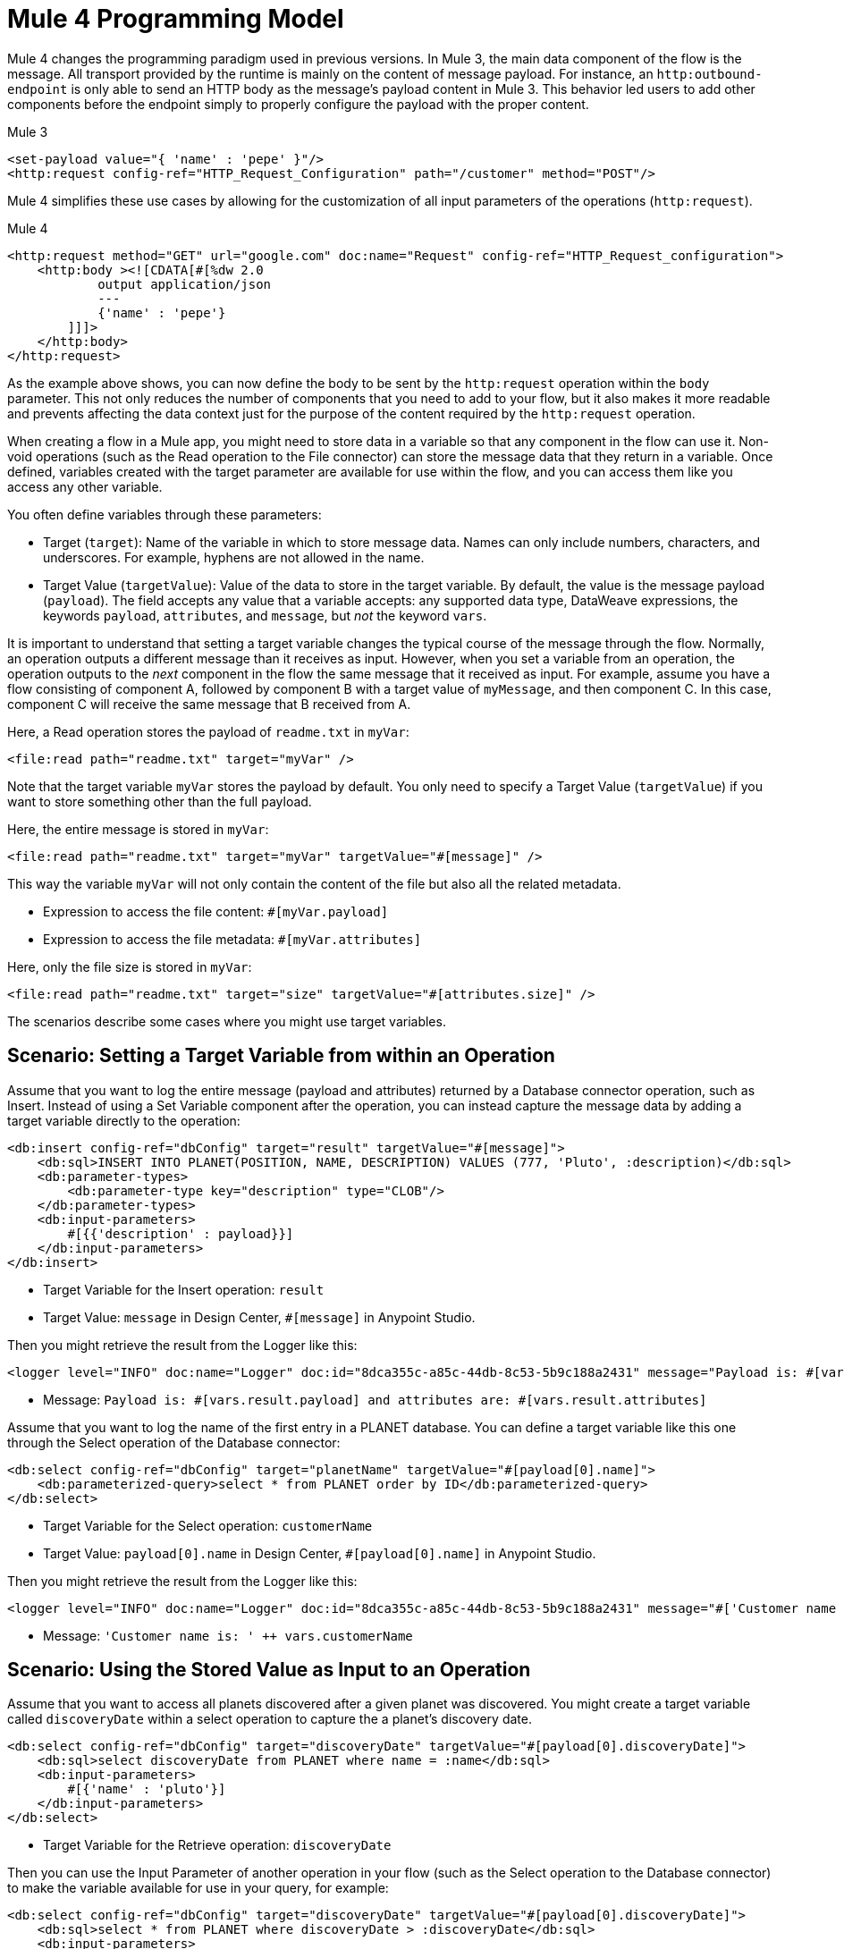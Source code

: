 = Mule 4 Programming Model

Mule 4 changes the programming paradigm used in previous versions. In Mule 3, the main data component of the flow is the message. All transport provided by the runtime is mainly on the content of message payload. For instance, an `http:outbound-endpoint` is only able to send an HTTP body as the message's payload content in Mule 3. This behavior led users to add other components before the endpoint simply to properly configure the payload with the proper content.

.Mule 3
[source,xml, linenums]
----
<set-payload value="{ 'name' : 'pepe' }"/>
<http:request config-ref="HTTP_Request_Configuration" path="/customer" method="POST"/>
----

Mule 4 simplifies these use cases by allowing for the customization of all input parameters of the operations (`http:request`).

.Mule 4
[source,xml, linenums]
----
<http:request method="GET" url="google.com" doc:name="Request" config-ref="HTTP_Request_configuration">
    <http:body ><![CDATA[#[%dw 2.0
            output application/json
            ---
            {'name' : 'pepe'}
        ]]]>
    </http:body>
</http:request>
----

As the example above shows, you can now define the body to be sent by the `http:request` operation within the `body` parameter. This not only reduces the number of components that you need to add to your flow, but it also makes it more readable and prevents affecting the data context just for the purpose of the content required by the `http:request` operation.




When creating a flow in a Mule app, you might need to store data in a variable so that any component in the flow can use it. Non-void operations (such as the Read operation to the File connector) can store the message data that they return in a variable. Once defined, variables created with the target parameter are available for use within the flow, and you can access them like you access any other variable.

You often define variables through these parameters:

* Target (`target`): Name of the variable in which to store message data. Names can only include numbers, characters, and underscores. For example, hyphens are not allowed in the name.
* Target Value (`targetValue`): Value of the data to store in the target variable. By default, the value is the message payload (`payload`). The field accepts any value that a variable accepts: any supported data type, DataWeave expressions, the keywords `payload`, `attributes`, and `message`, but _not_ the keyword `vars`.

It is important to understand that setting a target variable changes the typical course of the message through the flow. Normally, an operation outputs a different message than it receives as input. However, when you set a variable from an operation, the operation outputs to the _next_ component in the flow the same message that it received as input. For example, assume you have a flow consisting of component A, followed by component B with a target value of `myMessage`, and then component C. In this case, component C will receive the same message that B received from A.

//TODO: ADD GRAPHIC OF A , B,  C

Here, a Read operation stores the payload of `readme.txt` in `myVar`:

[source,xml, linenums]
----
<file:read path="readme.txt" target="myVar" />
----

Note that the target variable `myVar` stores the payload by default. You only need to specify a Target Value (`targetValue`) if you want to store something other than the full payload.


Here, the entire message is stored in `myVar`:

[source,xml, linenums]
----
<file:read path="readme.txt" target="myVar" targetValue="#[message]" />
----

This way the variable `myVar` will not only contain the content of the file but also all the related metadata.

* Expression to access the file content: `#[myVar.payload]`
* Expression to access the file metadata: `#[myVar.attributes]`

Here, only the file size is stored in `myVar`:

[source,xml, linenums]
----
<file:read path="readme.txt" target="size" targetValue="#[attributes.size]" />
----

The scenarios describe some cases where you might use target variables.

== Scenario: Setting a Target Variable from within an Operation

Assume that you want to log the entire message (payload and attributes) returned by a Database connector operation, such as Insert. Instead of using a Set Variable component after the operation, you can instead capture the message data by adding a target variable directly to the operation:

[source,xml, linenums]
----
<db:insert config-ref="dbConfig" target="result" targetValue="#[message]">
    <db:sql>INSERT INTO PLANET(POSITION, NAME, DESCRIPTION) VALUES (777, 'Pluto', :description)</db:sql>
    <db:parameter-types>
        <db:parameter-type key="description" type="CLOB"/>
    </db:parameter-types>
    <db:input-parameters>
        #[{{'description' : payload}}]
    </db:input-parameters>
</db:insert>
----

* Target Variable for the Insert operation: `result`
* Target Value: `message` in Design Center, `#[message]` in Anypoint Studio.

Then you might retrieve the result from the Logger like this:

[source,xml, linenums]
----
<logger level="INFO" doc:name="Logger" doc:id="8dca355c-a85c-44db-8c53-5b9c188a2431" message="Payload is: #[vars.result.payload] and attributes are: #[vars.result.attributes]"/>
----

* Message: `Payload is: #[vars.result.payload] and attributes are: #[vars.result.attributes]`

Assume that you want to log the name of the first entry in a PLANET database. You can define a target variable like this one through the Select operation of the Database connector:

[source,xml, linenums]
----
<db:select config-ref="dbConfig" target="planetName" targetValue="#[payload[0].name]">
    <db:parameterized-query>select * from PLANET order by ID</db:parameterized-query>
</db:select>
----

* Target Variable for the Select operation: `customerName`
* Target Value: `payload[0].name` in Design Center, `#[payload[0].name]` in Anypoint Studio.

Then you might retrieve the result from the Logger like this:

[source,xml, linenums]
----
<logger level="INFO" doc:name="Logger" doc:id="8dca355c-a85c-44db-8c53-5b9c188a2431" message="#['Customer name is: ' ++ vars.customerName]"/>
----

* Message: `'Customer name is: ' ++ vars.customerName`

== Scenario: Using the Stored Value as Input to an Operation

Assume that you want to access all planets discovered after a given planet was discovered. You might create a target variable called `discoveryDate` within a select operation to capture the a planet's discovery date.

[source,xml, linenums]
----
<db:select config-ref="dbConfig" target="discoveryDate" targetValue="#[payload[0].discoveryDate]">
    <db:sql>select discoveryDate from PLANET where name = :name</db:sql>
    <db:input-parameters>
        #[{'name' : 'pluto'}]
    </db:input-parameters>
</db:select>
----

* Target Variable for the Retrieve operation: `discoveryDate`

Then you can use the Input Parameter of another operation in your flow (such as the Select operation to the Database connector) to make the variable available for use in your query, for example:

[source,xml, linenums]
----
<db:select config-ref="dbConfig" target="discoveryDate" targetValue="#[payload[0].discoveryDate]">
    <db:sql>select * from PLANET where discoveryDate > :discoveryDate</db:sql>
    <db:input-parameters>
        #[{'discoveryDate' : vars.discoveryDate}]
    </db:input-parameters>
</db:select>
----

* Input Parameter definition for the Select operation:
 ** Key: `discoveryDate`
 ** Value: `vars.discoveryDate` in Design Center, `#[vars.discoveryDate]` in Anypoint Studio.


== Scenario: Bypassing the Normal Message Flow

Assume that you want to insert a number of records into a database that are located in the messages's payload, then pass those same records on for further processing by the next component in your flow. Though you want to use the Bulk Insert operation to the Database connector to insert the records, the operation returns a success message which would replace the current payload thus making the records inaccessible. So, to pass on the records to the next component instead of replacing the payload with the bulk insert result, you can store the success message in a target variable, for example:

* Target Variable: `bulkInsertResult`

Then the next operation in your flow can process the records located in the payload.

== See Also

* link:about-mule-event[About the Mule Event]
* link:about-mule-variables[About Variables in the Mule Event]
